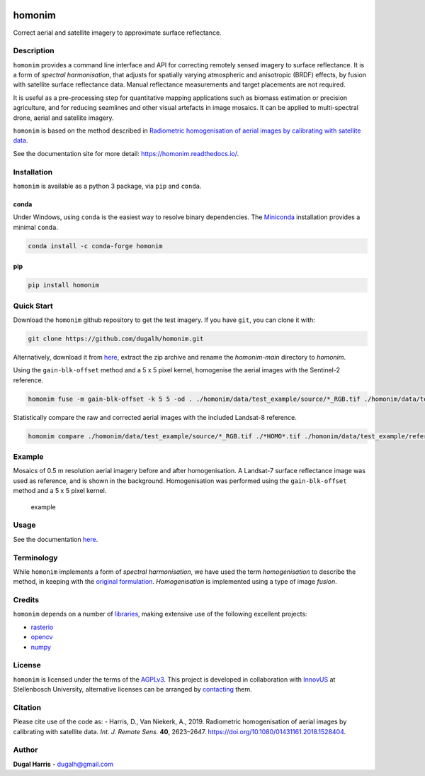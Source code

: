 |Tests| |codecov| |License: AGPL v3|

homonim
=======

.. short_descr_start

Correct aerial and satellite imagery to approximate surface reflectance.

.. short_descr_end

.. description_start

Description
-----------

``homonim`` provides a command line interface and API for correcting remotely sensed imagery to surface
reflectance.  It is a form of *spectral harmonisation*, that adjusts for spatially varying atmospheric and anisotropic
(BRDF) effects, by fusion with satellite surface reflectance data.  Manual reflectance measurements and target
placements are not required.

It is useful as a pre-processing step for quantitative mapping applications such as biomass estimation or
precision agriculture, and for reducing seamlines and other visual artefacts in image mosaics.  It can be applied to
multi-spectral drone, aerial and satellite imagery.

``homonim`` is based on the method described in `Radiometric homogenisation of aerial images by calibrating with
satellite data <https://www.researchgate.net/publication/328317307_Radiometric_homogenisation_of_aerial_images_by_calibrating_with_satellite_data>`__.

.. description_end

See the documentation site for more detail: https://homonim.readthedocs.io/.

.. install_start

Installation
------------

``homonim`` is available as a python 3 package, via ``pip`` and ``conda``.

conda
~~~~~

Under Windows, using ``conda`` is the easiest way to resolve binary dependencies. The
`Miniconda <https://docs.conda.io/en/latest/miniconda.html>`__ installation provides a minimal ``conda``.

.. code:: shell

   conda install -c conda-forge homonim

pip
~~~

.. code:: shell

   pip install homonim

.. install_end

Quick Start
-----------

Download the ``homonim`` github repository to get the test imagery. If you have ``git``, you can clone it with:

.. code:: shell

   git clone https://github.com/dugalh/homonim.git

Alternatively, download it from `here <https://github.com/dugalh/homonim/archive/refs/heads/main.zip>`__, extract the
zip archive and rename the *homonim-main* directory to *homonim*.

Using the ``gain-blk-offset`` method and a 5 x 5 pixel kernel, homogenise the aerial images with the Sentinel-2
reference.

.. code:: shell

   homonim fuse -m gain-blk-offset -k 5 5 -od . ./homonim/data/test_example/source/*_RGB.tif ./homonim/data/test_example/reference/COPERNICUS-S2-20151003T075826_20151003T082014_T35HKC_B432_Byte.tif

Statistically compare the raw and corrected aerial images with the included Landsat-8 reference.

.. code:: shell

   homonim compare ./homonim/data/test_example/source/*_RGB.tif ./*HOMO*.tif ./homonim/data/test_example/reference/LANDSAT-LC08-C02-T1_L2-LC08_171083_20150923_B432_Byte.tif

Example
-------

Mosaics of 0.5 m resolution aerial imagery before and after homogenisation. A Landsat-7 surface reflectance image was
used as reference, and is shown in the background. Homogenisation was performed using the ``gain-blk-offset`` method and
a 5 x 5 pixel kernel.

.. figure:: data/readme_eg.jpg
   :alt: example

   example

Usage
-----

See the documentation `here <docs/usage.rst>`__.

Terminology
-----------

While ``homonim`` implements a form of *spectral harmonisation*, we have used the term *homogenisation* to describe the
method, in keeping with the `original
formulation <https://www.researchgate.net/publication/328317307_Radiometric_homogenisation_of_aerial_images_by_calibrating_with_satellite_data>`__.
*Homogenisation* is implemented using a type of image *fusion*.

Credits
-------

``homonim`` depends on a number of `libraries <meta.yaml>`__, making extensive use of the following excellent projects:

-  `rasterio <https://github.com/rasterio/rasterio>`__
-  `opencv <https://github.com/opencv/opencv>`__
-  `numpy <https://github.com/numpy/numpy>`__

License
-------

``homonim`` is licensed under the terms of the `AGPLv3 <https://www.gnu.org/licenses/agpl-3.0.en.html>`__. This project
is developed in collaboration with `InnovUS <https://www.innovus.co.za/>`__ at Stellenbosch University, alternative
licenses can be arranged by `contacting <mailto:sjdewet@sun.ac.za>`__ them.

Citation
--------

Please cite use of the code as: - Harris, D., Van Niekerk, A., 2019. Radiometric homogenisation of aerial images by
calibrating with satellite data. *Int. J. Remote Sens.* **40**, 2623–2647.
https://doi.org/10.1080/01431161.2018.1528404.

Author
------

**Dugal Harris** - dugalh@gmail.com

.. |Tests| image:: https://github.com/dugalh/homonim/actions/workflows/run-unit-tests.yml/badge.svg
   :target: https://github.com/dugalh/homonim/actions/workflows/run-unit-tests.yml
.. |codecov| image:: https://codecov.io/gh/dugalh/homonim/branch/main/graph/badge.svg?token=A01698K96C
   :target: https://codecov.io/gh/dugalh/homonim
.. |License: AGPL v3| image:: https://img.shields.io/badge/License-AGPL_v3-blue.svg
   :target: https://www.gnu.org/licenses/agpl-3.0
